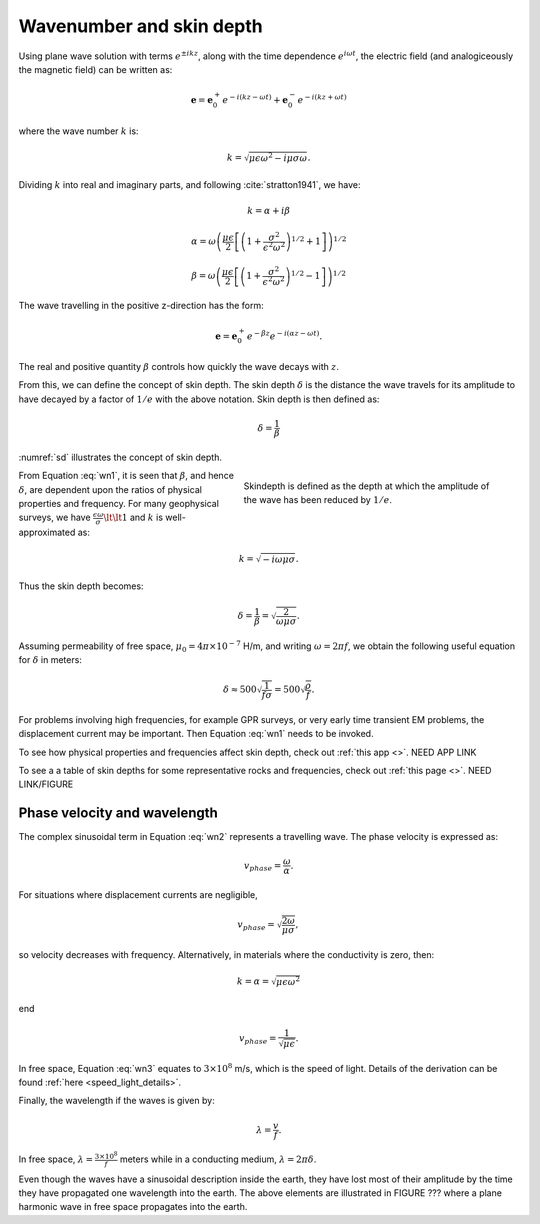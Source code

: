 .. _wave_number:

Wavenumber and skin depth
=========================

Using plane wave solution with terms :math:`e^{\pm ikz}`, along with the time dependence :math:`e^{i\omega t}`, the electric field (and analogiceously the magnetic field) can be written as:

.. math:: \mathbf{e} = \mathbf{e}_0^+ e^{-i(kz - \omega t)} + \mathbf{e}_0^- e^{-i(k z + \omega t)}

where the wave number :math:`k` is:

.. math:: k = \sqrt{\mu \epsilon \omega^2 - i \mu \sigma \omega}.

Dividing :math:`k` into real and imaginary parts, and following :cite:`stratton1941`, we have:

.. math:: k = \alpha + i \beta

.. math:: \alpha = \omega \left ( \frac{\mu \epsilon}{2} \left [ \left ( 1 + \frac{\sigma^2}{\epsilon^2 \omega^2} \right )^{1/2} + 1 \right ] \right )^{1/2}

.. math:: \beta = \omega \left ( \frac{\mu\epsilon}{2} \left [ \left ( 1 + \frac{\sigma^2}{\epsilon^2 \omega^2} \right)^{1/2} - 1 \right ] \right ) ^{1/2}
        :name: wn1

The wave travelling in the positive z-direction has the form:

.. math:: \mathbf{e} = \mathbf{e}_0^+ e^{-\beta z}e^{-i(\alpha z - \omega t)}.
        :name: wn2

The real and positive quantity :math:`\beta` controls how quickly the wave decays with :math:`z`.

From this, we can define the concept of skin depth. The skin depth :math:`\delta` is the distance the wave travels for its amplitude to have decayed by a factor of :math:`1/e` with the above notation. Skin depth is then defined as:

.. math:: \delta = \frac{1}{\beta}

:numref:`sd` illustrates the concept of skin depth.

.. figure:: images/skindepth.png
        :figwidth: 50%
        :align: right
        :name: sd

        Skindepth is defined as the depth at which the amplitude of the wave has been reduced by :math:`1/e`.

From Equation :eq:`wn1`, it is seen that :math:`\beta`, and hence :math:`\delta`, are dependent upon the ratios of physical properties and frequency. For many geophysical surveys, we have :math:`\frac{\epsilon \omega}{\sigma} \lt \lt 1` and :math:`k` is well-approximated as:

.. math:: k = \sqrt{-i\omega \mu \sigma}.

Thus the skin depth becomes:

.. math:: \delta = \frac{1}{\beta} = \sqrt{\frac{2}{\omega \mu \sigma}}.

Assuming permeability of free space, :math:`\mu_0 = 4\pi \times 10^{-7}` H/m, and writing :math:`\omega=2\pi f`, we obtain the following useful equation for :math:`\delta` in meters:

.. math:: \delta \approx 500 \sqrt{\frac{1}{f \sigma}} = 500 \sqrt{\frac{\rho}{f}}.

For problems involving high frequencies, for example GPR surveys, or very early time transient EM problems, the displacement current may be important. Then Equation :eq:`wn1` needs to be invoked.

To see how physical properties and frequencies affect skin depth, check out :ref:`this app <>`. NEED APP LINK

To see a a table of skin depths for some representative rocks and frequencies, check out :ref:`this page <>`. NEED LINK/FIGURE

.. _phase_velocity:

Phase velocity and wavelength
^^^^^^^^^^^^^^^^^^^^^^^^^^^^^

The complex sinusoidal term in Equation :eq:`wn2` represents a travelling wave. The phase velocity is expressed as:

.. math:: v_{phase} = \frac{\omega}{\alpha}.

For situations where displacement currents are negligible,

.. math:: v_{phase} = \sqrt{ \frac{2\omega}{\mu \sigma} },

so velocity decreases with frequency. Alternatively, in materials where the conductivity is zero, then:

.. math:: k = \alpha = \sqrt{\mu \epsilon \omega^2}

end

.. math:: v_{phase} = \frac{1}{\sqrt{\mu \epsilon}}.
        :name: wn3

In free space, Equation :eq:`wn3` equates to :math:`3\times 10^8` m/s, which is the speed of light. Details of the derivation can be found :ref:`here <speed_light_details>`.

Finally, the wavelength if the waves is given by:

.. math:: \lambda = \frac{v}{f}.

In free space, :math:`\lambda = \frac{3\times10^8}{f}` meters while in a conducting medium, :math:`\lambda = 2\pi \delta`.

Even though the waves have a sinusoidal description inside the earth, they have lost most of their amplitude by the time they have propagated one wavelength into the earth. The above elements are illustrated in FIGURE ??? where a plane harmonic wave in free space propagates into the earth.

